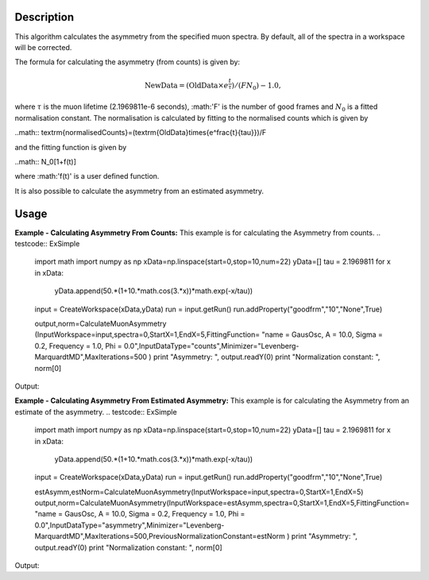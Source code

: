 .. algorithm::

.. summary::

.. alias::

.. properties::

Description
-----------

This algorithm calculates the asymmetry from the specified muon
spectra. By default, all of the spectra
in a workspace will be corrected.

The formula for calculating the asymmetry (from counts) is given by:

.. math:: \textrm{NewData} = (\textrm{OldData}\times{e^\frac{t}{\tau}})/(F N_0) - 1.0,

where :math:`\tau` is the muon lifetime (2.1969811e-6 seconds), :math:'F' is the number of good frames and :math:`N_0` is a
fitted normalisation constant. The normalisation is calculated by fitting to the normalised counts which is given by

..math:: \textrm{normalisedCounts}=(\textrm{OldData}\times{e^\frac{t}{\tau}})/F

and the fitting function is given by

..math:: N_0[1+f(t)] 

where :math:'f(t)' is a user defined function. 

It is also possible to calculate the asymmetry from an estimated asymmetry. 

Usage
-----

**Example - Calculating Asymmetry From Counts:**
This example is for calculating the Asymmetry from counts.
.. testcode:: ExSimple

   import math
   import numpy as np
   xData=np.linspace(start=0,stop=10,num=22)   
   yData=[]
   tau =  2.1969811
   for x in xData:
       yData.append(50.*(1+10.*math.cos(3.*x))*math.exp(-x/tau))
   input = CreateWorkspace(xData,yData)
   run = input.getRun()
   run.addProperty("goodfrm","10","None",True)

   output,norm=CalculateMuonAsymmetry   (InputWorkspace=input,spectra=0,StartX=1,EndX=5,FittingFunction= "name = GausOsc, A = 10.0, Sigma = 0.2, Frequency = 1.0, Phi = 0.0",InputDataType="counts",Minimizer="Levenberg-MarquardtMD",MaxIterations=500 )
   print "Asymmetry: ", output.readY(0)
   print "Normalization constant: ", norm[0]

Output:

.. testoutput:: ExSimple
   Asymmetry:  [ 10.           1.41745897  -9.59816201  -   4.13845915   8.4249428
   6.5268613   -6.57463118  -8.39071529   4.19593225      9.58022765
  -1.48001632  -9.99980013  -1.35484497   9.6157127    4.08082062
  -8.45883354  -6.47883052   6.62213825   8.35615238  -4.25323762
  -9.56191034   1.5425145 ]
   Normalization constnat: 4.99999999931

**Example - Calculating Asymmetry From Estimated Asymmetry:**
This example is for calculating the Asymmetry from an estimate of the asymmetry.
.. testcode:: ExSimple

   import math
   import numpy as np
   xData=np.linspace(start=0,stop=10,num=22)
   yData=[]
   tau =  2.1969811
   for x in xData:
       yData.append(50.*(1+10.*math.cos(3.*x))*math.exp(-x/tau))
   input = CreateWorkspace(xData,yData)
   run = input.getRun()
   run.addProperty("goodfrm","10","None",True)

   estAsymm,estNorm=CalculateMuonAsymmetry(InputWorkspace=input,spectra=0,StartX=1,EndX=5)
   output,norm=CalculateMuonAsymmetry(InputWorkspace=estAsymm,spectra=0,StartX=1,EndX=5,FittingFunction= "name = GausOsc, A = 10.0, Sigma = 0.2, Frequency = 1.0, Phi = 0.0",InputDataType="asymmetry",Minimizer="Levenberg-MarquardtMD",MaxIterations=500,PreviousNormalizationConstant=estNorm )
   print "Asymmetry: ", output.readY(0)
   print "Normalization constant: ", norm[0]

Output:

.. testoutput:: ExSimple
   Asymmetry:  [ 10.           1.41745897  -9.59816201  -4.13845915   8.4249428
   6.5268613   -6.57463118  -8.39071529   4.19593225   9.58022765
  -1.48001632  -9.99980013  -1.35484497   9.6157127    4.08082062
  -8.45883354  -6.47883052   6.62213825   8.35615238  -4.25323762
  -9.56191034   1.5425145 ]
   Normalization constnat: 4.99999999992

.. categories::

.. sourcelink::
